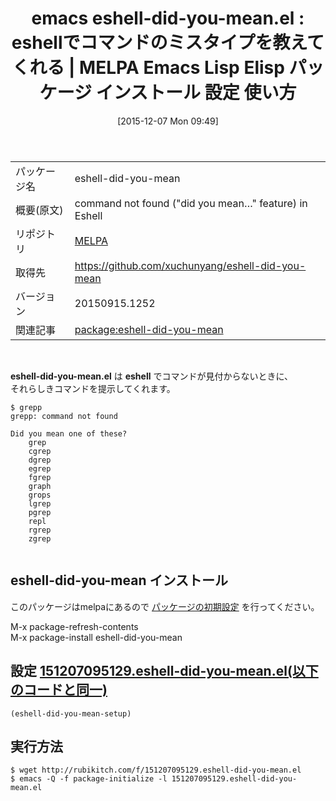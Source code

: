 #+BLOG: rubikitch
#+POSTID: 2247
#+DATE: [2015-12-07 Mon 09:49]
#+PERMALINK: eshell-did-you-mean
#+OPTIONS: toc:nil num:nil todo:nil pri:nil tags:nil ^:nil \n:t -:nil
#+ISPAGE: nil
#+DESCRIPTION:
# (progn (erase-buffer)(find-file-hook--org2blog/wp-mode))
#+BLOG: rubikitch
#+CATEGORY: Emacs
#+EL_PKG_NAME: eshell-did-you-mean
#+EL_TAGS: emacs, %p, %p.el, emacs lisp %p, elisp %p, emacs %f %p, emacs %p 使い方, emacs %p 設定, emacs パッケージ %p, 
#+EL_TITLE: Emacs Lisp Elisp パッケージ インストール 設定 使い方 
#+EL_TITLE0: eshellでコマンドのミスタイプを教えてくれる
#+EL_URL: 
#+begin: org2blog
#+DESCRIPTION: MELPAのEmacs Lispパッケージeshell-did-you-meanの紹介
#+MYTAGS: package:eshell-did-you-mean, emacs 使い方, emacs コマンド, emacs, eshell-did-you-mean, eshell-did-you-mean.el, emacs lisp eshell-did-you-mean, elisp eshell-did-you-mean, emacs melpa eshell-did-you-mean, emacs eshell-did-you-mean 使い方, emacs eshell-did-you-mean 設定, emacs パッケージ eshell-did-you-mean, 
#+TAGS: package:eshell-did-you-mean, emacs 使い方, emacs コマンド, emacs, eshell-did-you-mean, eshell-did-you-mean.el, emacs lisp eshell-did-you-mean, elisp eshell-did-you-mean, emacs melpa eshell-did-you-mean, emacs eshell-did-you-mean 使い方, emacs eshell-did-you-mean 設定, emacs パッケージ eshell-did-you-mean, , Emacs, eshell-did-you-mean.el, eshell, eshell
#+TITLE: emacs eshell-did-you-mean.el : eshellでコマンドのミスタイプを教えてくれる | MELPA Emacs Lisp Elisp パッケージ インストール 設定 使い方 
#+BEGIN_HTML
<table>
<tr><td>パッケージ名</td><td>eshell-did-you-mean</td></tr>
<tr><td>概要(原文)</td><td>command not found ("did you mean…" feature) in Eshell</td></tr>
<tr><td>リポジトリ</td><td><a href="http://melpa.org/">MELPA</a></td></tr>
<tr><td>取得先</td><td><a href="https://github.com/xuchunyang/eshell-did-you-mean">https://github.com/xuchunyang/eshell-did-you-mean</a></td></tr>
<tr><td>バージョン</td><td>20150915.1252</td></tr>
<tr><td>関連記事</td><td><a href="http://rubikitch.com/tag/package:eshell-did-you-mean/">package:eshell-did-you-mean</a> </td></tr>
</table>
<br />
#+END_HTML
*eshell-did-you-mean.el* は *eshell* でコマンドが見付からないときに、
それらしきコマンドを提示してくれます。

#+BEGIN_EXAMPLE
$ grepp
grepp: command not found

Did you mean one of these?
	grep
	cgrep
	dgrep
	egrep
	fgrep
	graph
	grops
	lgrep
	pgrep
	repl
	rgrep
	zgrep

#+END_EXAMPLE

# (progn (forward-line 1)(shell-command "screenshot-time.rb org_template" t))
** eshell-did-you-mean インストール
このパッケージはmelpaにあるので [[http://rubikitch.com/package-initialize][パッケージの初期設定]] を行ってください。

M-x package-refresh-contents
M-x package-install eshell-did-you-mean


#+end:
** 概要                                                             :noexport:
*eshell-did-you-mean.el* は *eshell* でコマンドが見付からないときに、
それらしきコマンドを提示してくれます。

#+BEGIN_EXAMPLE
$ grepp
grepp: command not found

Did you mean one of these?
	grep
	cgrep
	dgrep
	egrep
	fgrep
	graph
	grops
	lgrep
	pgrep
	repl
	rgrep
	zgrep

#+END_EXAMPLE

# (progn (forward-line 1)(shell-command "screenshot-time.rb org_template" t))
** 設定 [[http://rubikitch.com/f/151207095129.eshell-did-you-mean.el][151207095129.eshell-did-you-mean.el(以下のコードと同一)]]
#+BEGIN: include :file "/r/sync/junk/151207/151207095129.eshell-did-you-mean.el"
#+BEGIN_SRC fundamental
(eshell-did-you-mean-setup)
#+END_SRC

#+END:

** 実行方法
#+BEGIN_EXAMPLE
$ wget http://rubikitch.com/f/151207095129.eshell-did-you-mean.el
$ emacs -Q -f package-initialize -l 151207095129.eshell-did-you-mean.el
#+END_EXAMPLE
